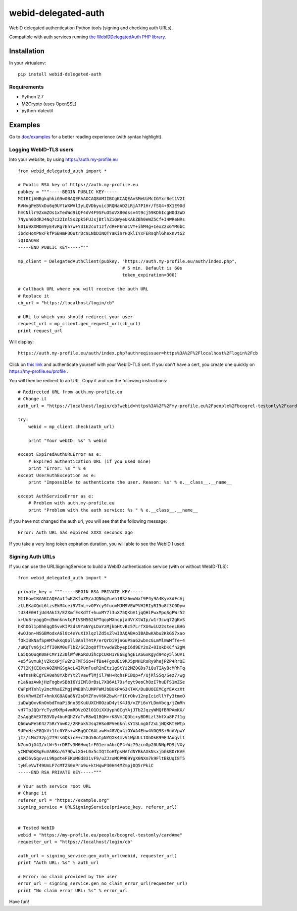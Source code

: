webid-delegated-auth
====================

WebID delegated authentication Python tools (signing and checking auth URLs).

Compatible with auth services running `the WebIDDelegatedAuth PHP library
<https://github.com/WebIDauth/WebIDDelegatedAuth>`_.


Installation
------------

In your virtualenv::

    pip install webid-delegated-auth


Requirements
~~~~~~~~~~~~
* Python 2.7
* M2Crypto (uses OpenSSL)
* python-dateutil


Examples
--------

Go to `doc/examples <https://github.com/bcogrel/webid-delegated-auth/tree/master/doc/examples>`_
for a better reading experience (with syntax highlight).

Logging WebID-TLS users
~~~~~~~~~~~~~~~~~~~~~~~

Into your website, by using https://auth.my-profile.eu

::

    from webid_delegated_auth import *

    # Public RSA key of https://auth.my-profile.eu
    pubkey = """-----BEGIN PUBLIC KEY-----
    MIIBIjANBgkqhkiG9w0BAQEFAAOCAQ8AMIIBCgKCAQEAvSMeUiMcIGYxr8et1V2I
    RVNvgPeBVxDu6q9UYtWXWVlIyLQVDbyuic3RQNaAD2LRjA7P1Hr/fSG4+BX1E90d
    hmCNllr9ZxmZOs1xTedWd9iQF4dV4F9SFuO5oVX80dssv4t9cj59KDhIcgN0d3WD
    7Nyuh03dRJ4Nq7c22InlSs2pk5FUJsjBtlhZiQWyeUKAkZBh0eWZ5Cf+I4WReNRs
    k01u9XXMDm9yE4vRg7Eh7w+Y31E2cuT1zf/dR+PEna1VY+ihM4g+IexZzx6YM6bC
    ibdcHoXPNxFkfPSBHmP3QutrDc9LNbDINQTYaKinrHQklIYxFERsqhlGhexnvtG2
    iQIDAQAB
    -----END PUBLIC KEY-----"""

    mp_client = DelegatedAuthClient(pubkey, "https://auth.my-profile.eu/auth/index.php",
                                            # 5 min. Default is 60s
                                            token_expiration=300)

    # Callback URL where you will receive the auth URL
    # Replace it
    cb_url = "https://localhost/login/cb"

    # URL to which you should redirect your user
    request_url = mp_client.gen_request_url(cb_url)
    print request_url

Will display::

    https://auth.my-profile.eu/auth/index.php?authreqissuer=https%3A%2F%2Flocalhost%2Flogin%2Fcb

Click on `this link <https://auth.my-profile.eu/auth/index.php?authreqissuer=https%3A%2F%2Flocalhost%2Flogin%2Fcb>`_
and authenticate yourself with your WebID-TLS cert.
If you don't have a cert, you create one quickly on https://my-profile.eu/profile .

You will then be redirect to an URL. Copy it and run the following instructions::

    # Redirected URL from auth.my-profile.eu
    # Change it
    auth_url = "https://localhost/login/cb?webid=https%3A%2F%2Fmy-profile.eu%2Fpeople%2Fbcogrel-testonly%2Fcard%23me&ts=2014-03-23CET13%3A55%3A53%2B01%3A00&sig=gEBEawmo69Tb6vklQIPic1IzUePNZ0rSENCXYtVry55khAKD27DDWI7XNXtle6pLhjo4_BUaPTKLCre640Y5wnat1zTva71N70d7XttfzCQCbzKjp_kdruuY97WslmmFV6hm_0KliuaEHg1m1NAMjawntWwOEC3oAuKhXhIQPgiV4nQNG7x2h53yrP4oJL-q-ltgSI9Fn83mY3Vn6ENu0IN1KC3_aDJ2uERyJEiamX-WbB8OSLxdjN4cmg-Kv1WdSpBTQOmF2MHjvBd7mGwWtJ_Ogr36O1TtyAaEE_z2TUlOeQNE0sW7WRYNma47kUz630nBh3X0nwPTGJkAXpSbMg&referer=https://auth.my-profile.eu"

    try:
        webid = mp_client.check(auth_url)

        print "Your webID: %s" % webid

    except ExpiredAuthURLError as e:
        # Expired authentication URL (if you used mine)
        print "Error: %s " % e
    except UserAuthException as e:
        print "Impossible to authenticate the user. Reason: %s" % e.__class__.__name__

    except AuthServiceError as e:
        # Problem with auth.my-profile.eu
        print "Problem with the auth service: %s " % e.__class__.__name__

If you have not changed the auth url, you will see that the following message::

    Error: Auth URL has expired XXXX seconds ago


If you take a very long token expiration duration, you will able to see the WebID I used.


Signing Auth URLs
~~~~~~~~~~~~~~~~~

If you can use the URLSigningService to build a WebID authentication service
(with or without WebID-TLS)::

    from webid_delegated_auth import *

    private_key = """-----BEGIN RSA PRIVATE KEY-----
    MIIEowIBAAKCAQEAo1fwKZKfuZM/aJQN6qYueh18Sz6wuWxf9P4y9A4Kyv3dFcAj
    ztLEKaXQnL6lzsEkM4cei9VTnL+vOPYcy9fucmMJM9VEWPVH2RIyRI5u8f3C0Dyw
    tU34E0HfjUd4Ak13/EZXmfEsKdTf+huxMY7l3uX75QKbV1jqQHlPwxMpqSgPWr52
    x+Uu8ryaggO+d5mnknvtgPIVSH562kPTqopMXncpja4VrXtWIp/w1r3cwq7ZgKvS
    hKhDGl1p8hEqgD5vvKIP2ds9YaNYgLDaYzMjkbHtvBc57LrfXU4wiU22steeLBHG
    4wOJbn+NSGBModxA6l0c4eYuXIXlqzlZd5sZlwIDAQABAoIBADwKAbu2KkGS7xao
    fOkIBkNafSpHM7wkKq0pll8AnlT4tP/erQrDi9jnGuPSa62wbncGLmMlmWMfTe+4
    /uKqTvn6jxJfTI0KM0uFlbZ/SCZoqOfTtvwdWZbyepI6d9EY2oZ+8IokDKCfn2gW
    L65QoQuqK0mFCMY1Z30lWf0RGRoUihcpCUKH1YE6EghgE1ASGxKgyd94oy5l5UV1
    +e5fSvmukjVZkcXPjFwZn2FMT5io+FfBa4FgoUEi9RJ5pMH1RsRy9hejPZP4RrQE
    C7l2KjCEOxvA0ZNMGSgAcL4IPUnFueR2nEtz1gStYi2MZ0GDs7iQuTIAyBcMRhTq
    4afnsHkCgYEA0eh8YXbYYt2lVawflMjil7WH+RqhsPCBQp+f/UjRlS5q/Sez7/wg
    n1aNazAwkjHzFogbvSBb16YiIMl8rBsL7XQ6Ai7Dsfeyt9eoCh8zI7huDFS1mZSe
    CWFpMTnhly2mcMhaEZMgjKWEBhlUMPFWMJbBUkPA63KTAK/DuBUOIEMCgYEAxzXt
    BKsVRwHZdT+hnkXG8AQa8NY2sDYZFnvV6K2bwKrfICrOkv12npIcidllYFy3tmxO
    iuDWgOxvKnOnbdTmaPi8no3SKuUUXCH0OzaD4ytK4JB/vZFi6vYLDmVbcg/jZmRh
    vH7TbJQQrYcTyzMXMp4vmRDVzOZlO1OiXXUyph0CgYAjJTb2JqzyWMQfBRPAmKX/
    2sAqgEAEXTB3VDy4buHQhZYaTvR8wQ1BQH+rK8VmJQDbi+yBDRLzl3htXu8F7f1g
    Q66WwPe5K4z75RrYnwKz/2RFokVJsq2HSo0PVe6knlsY1SLngGfZxLjHQKRtEWtp
    9UPnHzsE8QkV+1fc0YGs+wKBgQCC6ALawHn48VQu4iOYWA4Ehw4VGQ9S+BnAVpwY
    jIz/LMn232pj2T9rsGQkicE+c28d50otpNYQXk4mvV1WpULL1DhOkK99FJAugvl1
    N7uvOjG4I/xtW+5+rDRTv3M6Hwq1rF01eroAbcQP4+Wz79zcnGp20UNNpFD9jVXy
    yCMCWQKBgEuVABKo/679QwiXG+L0x5cIQtIoHTpsNAfdNYBkAXkNsxjbGkBOrKVE
    qaMI6vGqovsL9NpdteFEKxMGd831vF9/uZJzoMOPW69YgX0NXm7k9FltBkUqI8T5
    tyNleVwT49UmLF7cMTZS0nPro9u+ktHqwP30H44MZmpj0Q5rPkiC
    -----END RSA PRIVATE KEY-----"""

    # Your auth service root URL
    # Change it
    referer_url = "https://example.org"
    signing_service = URLSigningService(private_key, referer_url)


    # Tested WebID
    webid = "https://my-profile.eu/people/bcogrel-testonly/card#me"
    requester_url = "https://localhost/login/cb"

    auth_url = signing_service.gen_auth_url(webid, requester_url)
    print "Auth URL: %s" % auth_url

    # Error: no claim provided by the user
    error_url = signing_service.gen_no_claim_error_url(requester_url)
    print "No claim error URL: %s" % error_url


Have fun!
